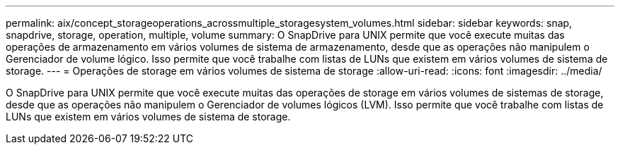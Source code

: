 ---
permalink: aix/concept_storageoperations_acrossmultiple_storagesystem_volumes.html 
sidebar: sidebar 
keywords: snap, snapdrive, storage, operation, multiple, volume 
summary: O SnapDrive para UNIX permite que você execute muitas das operações de armazenamento em vários volumes de sistema de armazenamento, desde que as operações não manipulem o Gerenciador de volume lógico. Isso permite que você trabalhe com listas de LUNs que existem em vários volumes de sistema de storage. 
---
= Operações de storage em vários volumes de sistema de storage
:allow-uri-read: 
:icons: font
:imagesdir: ../media/


[role="lead"]
O SnapDrive para UNIX permite que você execute muitas das operações de storage em vários volumes de sistemas de storage, desde que as operações não manipulem o Gerenciador de volumes lógicos (LVM). Isso permite que você trabalhe com listas de LUNs que existem em vários volumes de sistema de storage.
